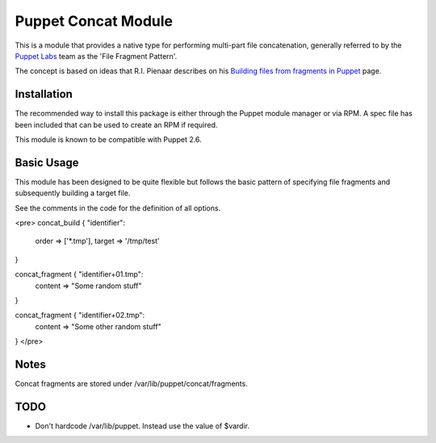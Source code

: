 Puppet Concat Module
====================

This is a module that provides a native type for performing multi-part file
concatenation, generally referred to by the `Puppet Labs`_ team as the 'File
Fragment Pattern'.

The concept is based on ideas that R.I. Pienaar describes on his `Building
files from fragments in Puppet`_ page.

Installation
------------

The recommended way to install this package is either through the Puppet module
manager or via RPM. A spec file has been included that can be used to create an
RPM if required.

This module is known to be compatible with Puppet 2.6.

Basic Usage
-----------

This module has been designed to be quite flexible but follows the basic
pattern of specifying file fragments and subsequently building a target file. 

See the comments in the code for the definition of all options.

<pre>
concat_build { "identifier":
  order => ['*.tmp'],
  target => '/tmp/test'
}

concat_fragment { "identifier+01.tmp":
  content => "Some random stuff"
}

concat_fragment { "identifier+02.tmp":
  content => "Some other random stuff"
}
</pre>

Notes
-----

Concat fragments are stored under /var/lib/puppet/concat/fragments.

TODO
----

* Don't hardcode /var/lib/puppet. Instead use the value of $vardir.

.. _Puppet Labs: http://www.puppetlabs.com
.. _Building files from fragments in Puppet: http://www.devco.net/archives/2010/02/19/building_files_from_fragments_with_puppet.php
